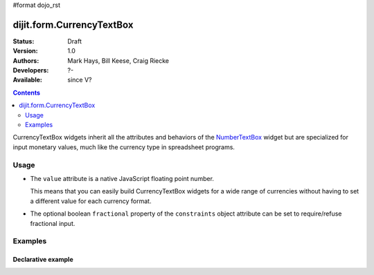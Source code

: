 #format dojo_rst

dijit.form.CurrencyTextBox
==========================

:Status: Draft
:Version: 1.0
:Authors: Mark Hays, Bill Keese, Craig Riecke
:Developers: ?-
:Available: since V?

.. contents::
    :depth: 2

CurrencyTextBox widgets inherit all the attributes and behaviors of the `NumberTextBox <dijit/form/NumberTextBox>`_ widget but are specialized for input monetary values, much like the currency type in spreadsheet programs.

=====
Usage
=====

* The ``value`` attribute is a native JavaScript floating point number.

  This means that you can easily build CurrencyTextBox widgets for a wide range of currencies without having to set a different value for each currency format.

* The optional boolean ``fractional`` property of the ``constraints`` object attribute can be set to require/refuse fractional input.


========
Examples
========

Declarative example
-------------------

.. cv-compound::

  .. cv:: javascript

     <script type="text/javascript">
     dojo.require("dijit.form.CurrencyTextBox");
     </script>

  .. cv:: html

		<input type="text" name="income1" id="income1" value="54775.53"
		dojoType="dijit.form.CurrencyTextBox"
		required="true"
		constraints="{fractional:true}"
		currency="USD"
		invalidMessage="Invalid amount.  Cents are required.">
        <label for="income1">U.S. Dollars</label>
